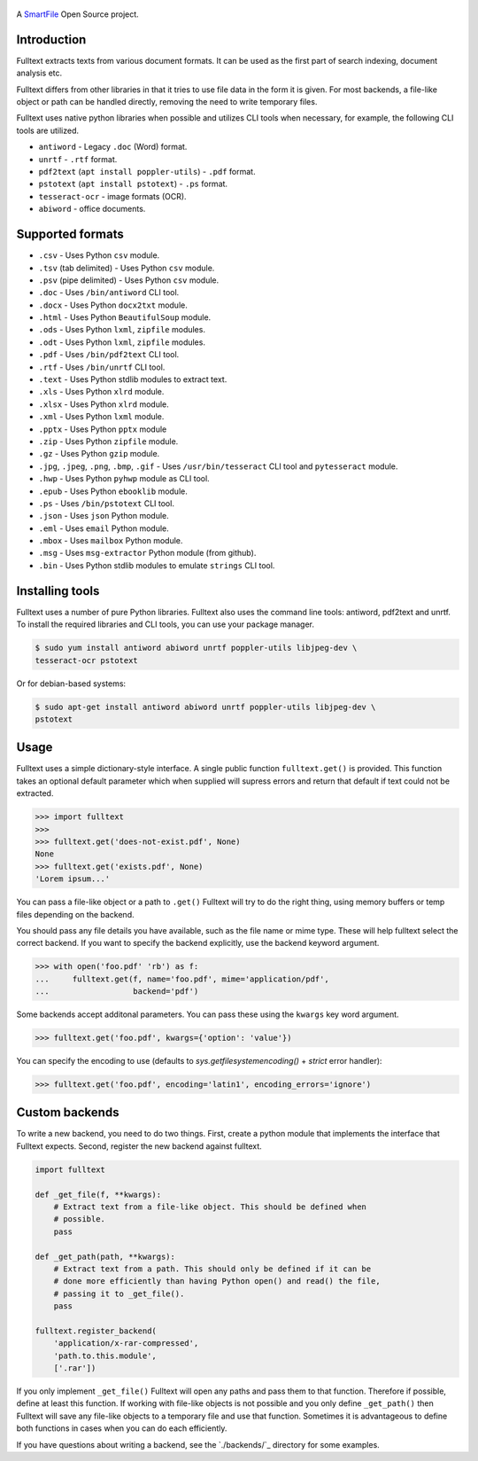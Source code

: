 .. figure:: https://travis-ci.org/btimby/fulltext.png
   :alt: Travis CI Status
   :target: https://travis-ci.org/btimby/fulltext

.. figure:: https://www.smartfile.com/assets/img/smartfile-logo-new.png
   :alt: SmartFile

.. _SmartFile: https://www.smartfile.com

A `SmartFile`_ Open Source project.

Introduction
------------

Fulltext extracts texts from various document formats. It can be used as the
first part of search indexing, document analysis etc.

Fulltext differs from other libraries in that it tries to use file data in the
form it is given. For most backends, a file-like object or path can be handled
directly, removing the need to write temporary files.

Fulltext uses native python libraries when possible and utilizes CLI tools
when necessary, for example, the following CLI tools are utilized.

* ``antiword`` - Legacy ``.doc`` (Word) format.
* ``unrtf`` - ``.rtf`` format.
* ``pdf2text`` (``apt install poppler-utils``) - ``.pdf`` format.
* ``pstotext`` (``apt install pstotext``) - ``.ps`` format.
* ``tesseract-ocr`` - image formats (OCR).
* ``abiword`` - office documents.

Supported formats
-----------------

* ``.csv`` - Uses Python ``csv`` module.
* ``.tsv`` (tab delimited) - Uses Python ``csv`` module.
* ``.psv`` (pipe delimited) - Uses Python ``csv`` module.
* ``.doc`` - Uses ``/bin/antiword`` CLI tool.
* ``.docx`` - Uses Python ``docx2txt`` module.
* ``.html`` - Uses Python ``BeautifulSoup`` module.
* ``.ods`` - Uses Python ``lxml``, ``zipfile`` modules.
* ``.odt`` - Uses Python ``lxml``, ``zipfile`` modules.
* ``.pdf`` - Uses ``/bin/pdf2text`` CLI tool.
* ``.rtf`` - Uses ``/bin/unrtf`` CLI tool.
* ``.text`` - Uses Python stdlib modules to extract text.
* ``.xls`` - Uses Python ``xlrd`` module.
* ``.xlsx`` - Uses Python ``xlrd`` module.
* ``.xml`` - Uses Python ``lxml`` module.
* ``.pptx`` - Uses Python ``pptx`` module
* ``.zip`` - Uses Python ``zipfile`` module.
* ``.gz`` - Uses Python ``gzip`` module.
* ``.jpg``, ``.jpeg``, ``.png``, ``.bmp``, ``.gif`` - Uses ``/usr/bin/tesseract`` CLI tool and ``pytesseract`` module.
* ``.hwp`` - Uses Python ``pyhwp`` module as CLI tool.
* ``.epub`` - Uses Python ``ebooklib`` module.
* ``.ps`` - Uses ``/bin/pstotext`` CLI tool.
* ``.json`` - Uses ``json`` Python module.
* ``.eml`` - Uses ``email`` Python module.
* ``.mbox`` - Uses ``mailbox`` Python module.
* ``.msg`` - Uses ``msg-extractor`` Python module (from github).
* ``.bin`` - Uses Python stdlib modules to emulate ``strings`` CLI tool.

Installing tools
----------------

Fulltext uses a number of pure Python libraries. Fulltext also uses the
command line tools: antiword, pdf2text and unrtf. To install the required
libraries and CLI tools, you can use your package manager.

.. code:: bash

    $ sudo yum install antiword abiword unrtf poppler-utils libjpeg-dev \
    tesseract-ocr pstotext

Or for debian-based systems:

.. code:: bash

    $ sudo apt-get install antiword abiword unrtf poppler-utils libjpeg-dev \
    pstotext

Usage
-----

Fulltext uses a simple dictionary-style interface. A single public function
``fulltext.get()`` is provided. This function takes an optional default
parameter which when supplied will supress errors and return that default if
text could not be extracted.

.. code:: python

    >>> import fulltext
    >>>
    >>> fulltext.get('does-not-exist.pdf', None)
    None
    >>> fulltext.get('exists.pdf', None)
    'Lorem ipsum...'

You can pass a file-like object or a path to ``.get()`` Fulltext will try to
do the right thing, using memory buffers or temp files depending on the
backend.

You should pass any file details you have available, such as the file name or
mime type. These will help fulltext select the correct backend. If you want to
specify the backend explicitly, use the backend keyword argument.

.. code:: python

    >>> with open('foo.pdf' 'rb') as f:
    ...     fulltext.get(f, name='foo.pdf', mime='application/pdf',
    ...                  backend='pdf')

Some backends accept additonal parameters. You can pass these using the
``kwargs`` key word argument.

.. code:: python

    >>> fulltext.get('foo.pdf', kwargs={'option': 'value'})

You can specify the encoding to use (defaults to `sys.getfilesystemencoding()`
+ `strict` error handler):


.. code:: python

    >>> fulltext.get('foo.pdf', encoding='latin1', encoding_errors='ignore')

Custom backends
---------------

To write a new backend, you need to do two things. First, create a python
module that implements the interface that Fulltext expects. Second, register
the new backend against fulltext.

.. code:: python

    import fulltext

    def _get_file(f, **kwargs):
        # Extract text from a file-like object. This should be defined when
        # possible.
        pass

    def _get_path(path, **kwargs):
        # Extract text from a path. This should only be defined if it can be
        # done more efficiently than having Python open() and read() the file,
        # passing it to _get_file().
        pass

    fulltext.register_backend(
        'application/x-rar-compressed',
        'path.to.this.module',
        ['.rar'])

If you only implement ``_get_file()`` Fulltext will open any paths and pass
them to that function. Therefore if possible, define at least this function. If
working with file-like objects is not possible and you only define
``_get_path()`` then Fulltext will save any file-like objects to a temporary
file and use that function. Sometimes it is advantageous to define both
functions in cases when you can do each efficiently.

If you have questions about writing a backend, see the `./backends/`_ directory
for some examples.
